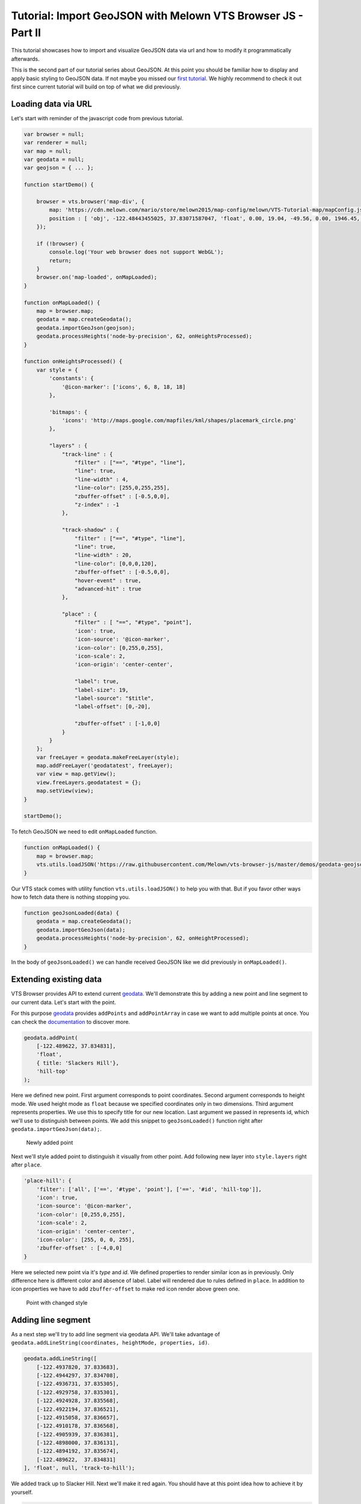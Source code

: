 Tutorial: Import GeoJSON with Melown VTS Browser JS - Part II
=============================================================

This tutorial showcases how to import and visualize GeoJSON data via url
and how to modify it programmatically afterwards.

This is the second part of our tutorial series about GeoJSON. At this
point you should be familiar how to display and apply basic styling to
GeoJSON data. If not maybe you missed our `first
tutorial <//vtsdocs.melown.com/en/latest/tutorials/geojson.html>`__. We
highly recommend to check it out first since current tutorial will build
on top of what we did previously.

Loading data via URL
~~~~~~~~~~~~~~~~~~~~

Let's start with reminder of the javascript code from previous tutorial.

.. code:: javascript

    var browser = null;
    var renderer = null;
    var map = null;
    var geodata = null;
    var geojson = { ... };

    function startDemo() {

        browser = vts.browser('map-div', {
            map: 'https://cdn.melown.com/mario/store/melown2015/map-config/melown/VTS-Tutorial-map/mapConfig.json',
            position : [ 'obj', -122.48443455025, 37.83071587047, 'float', 0.00, 19.04, -49.56, 0.00, 1946.45, 55.00 ]
        });

        if (!browser) {
            console.log('Your web browser does not support WebGL');
            return;
        }
        browser.on('map-loaded', onMapLoaded);
    }

    function onMapLoaded() {
        map = browser.map;
        geodata = map.createGeodata();
        geodata.importGeoJson(geojson);
        geodata.processHeights('node-by-precision', 62, onHeightsProcessed);
    }

    function onHeightsProcessed() {
        var style = {
            'constants': {
                '@icon-marker': ['icons', 6, 8, 18, 18]
            },
        
            'bitmaps': {
                'icons': 'http://maps.google.com/mapfiles/kml/shapes/placemark_circle.png'
            },

            "layers" : {
                "track-line" : {
                    "filter" : ["==", "#type", "line"],
                    "line": true,
                    "line-width" : 4,
                    "line-color": [255,0,255,255],
                    "zbuffer-offset" : [-0.5,0,0],
                    "z-index" : -1
                },

                "track-shadow" : {
                    "filter" : ["==", "#type", "line"],
                    "line": true,
                    "line-width" : 20,
                    "line-color": [0,0,0,120],
                    "zbuffer-offset" : [-0.5,0,0],
                    "hover-event" : true,
                    "advanced-hit" : true
                },

                "place" : {
                    "filter" : [ "==", "#type", "point"],
                    'icon': true,
                    'icon-source': '@icon-marker',
                    'icon-color': [0,255,0,255],
                    'icon-scale': 2,
                    'icon-origin': 'center-center',

                    "label": true,
                    "label-size": 19,
                    "label-source": "$title",
                    "label-offset": [0,-20],
                    
                    "zbuffer-offset" : [-1,0,0]
                }
            }
        };
        var freeLayer = geodata.makeFreeLayer(style);
        map.addFreeLayer('geodatatest', freeLayer);
        var view = map.getView();
        view.freeLayers.geodatatest = {};
        map.setView(view);
    }

    startDemo();

To fetch GeoJSON we need to edit ``onMapLoaded`` function.

.. code:: javascript

    function onMapLoaded() {
        map = browser.map;
        vts.utils.loadJSON('https://raw.githubusercontent.com/Melown/vts-browser-js/master/demos/geodata-geojson-import-from-url/jotunheimen_track.json', geoJsonLoaded);
    }

Our VTS stack comes with utility function ``vts.utils.loadJSON()`` to
help you with that. But if you favor other ways how to fetch data there
is nothing stopping you.

.. code:: javascript

    function geoJsonLoaded(data) {
        geodata = map.createGeodata();
        geodata.importGeoJson(data);
        geodata.processHeights('node-by-precision', 62, onHeightProcessed);
    }

In the body of ``geoJsonLoaded()`` we can handle received GeoJSON like
we did previously in ``onMapLoaded()``.

Extending existing data
~~~~~~~~~~~~~~~~~~~~~~~

VTS Browser provides API to extend current
`geodata <https://github.com/Melown/vts-browser-js/wiki/VTS-Browser-Map-API#geodata-creation>`__.
We'll demonstrate this by adding a new point and line segment to our
current data. Let's start with the point.

For this purpose
`geodata <https://github.com/Melown/vts-browser-js/wiki/VTS-Browser-Map-API#geodata-creation>`__
provides ``addPoints`` and ``addPointArray`` in case we want to add
multiple points at once. You can check the
`documentation <https://github.com/Melown/vts-browser-js/wiki/VTS-Browser-Map-API#geodata-methods>`__
to discover more.

.. code:: javascript

    geodata.addPoint(
        [-122.489622, 37.834831], 
        'float', 
        { title: 'Slackers Hill'},
        'hill-top'
    );

Here we defined new point. First argument corresponds to point
coordinates. Second argument corresponds to height mode. We used height
mode as ``float`` because we specified coordinates only in two
dimensions. Third argument represents properties. We use this to specify
title for our new location. Last argument we passed in represents id,
which we'll use to distinguish between points. We add this snippet to
``geoJsonLoaded()`` function right after
``geodata.importGeoJson(data);``.

.. figure:: ./geojson-part2-added-point.png
   :alt: Newly added point

   Newly added point

Next we'll style added point to distinguish it visually from other
point. Add following new layer into ``style.layers`` right after
``place``.

.. code:: javascript

    'place-hill': {
        'filter': ['all', ['==', '#type', 'point'], ['==', '#id', 'hill-top']],
        'icon': true,
        'icon-source': '@icon-marker',
        'icon-color': [0,255,0,255],
        'icon-scale': 2,
        'icon-origin': 'center-center',
        'icon-color': [255, 0, 0, 255],
        'zbuffer-offset' : [-4,0,0]
    }

Here we selected new point via it's *type* and *id*. We defined
properties to render similar icon as in previously. Only difference here
is different color and absence of label. Label will rendered due to
rules defined in ``place``. In addition to icon properties we have to
add ``zbuffer-offset`` to make red icon render above green one.

.. figure:: ./geojson-part2-point-red.png
   :alt: Point with changed style

   Point with changed style

Adding line segment
~~~~~~~~~~~~~~~~~~~

As a next step we'll try to add line segment via geodata API. We'll take
advantage of
``geodata.addLineString(coordinates, heightMode, properties, id)``.

.. code:: javascript

    geodata.addLineString([
        [-122.4937820, 37.833683],
        [-122.4944297, 37.834708],
        [-122.4936731, 37.835305],
        [-122.4929758, 37.835301],
        [-122.4924928, 37.835568],
        [-122.4922194, 37.836521],
        [-122.4915058, 37.836657],
        [-122.4910178, 37.836568],
        [-122.4905939, 37.836381],
        [-122.4898000, 37.836131],
        [-122.4894192, 37.835674],
        [-122.489622,  37.834831]
    ], 'float', null, 'track-to-hill');

We added track up to Slacker Hill. Next we'll make it red again. You
should have at this point idea how to achieve it by yourself.

.. code:: javascript

    "track-extension" : {
        "filter" : ['all', ['==', '#type', 'line'], ["==", "#id", "track-to-hill"]],
        "line": true,
        "line-width" : 4,
        "line-color": [255,0,0,255],
        "zbuffer-offset" : [-0.5,0,0],
        "z-index" : -2
    }

It's important to add ``z-index`` that renders this part of track above
the current one.

.. figure:: ./geojson-part2-track.png
   :alt: Added track

   Added track

That's it you've managed it to the end again! You've learned how to
fetch GeoJSON from url, add new points, lines and how to style them.

If you'd like to practice more. Try to add blue track descending from
Slackers hill to original track's start. You can obtain track
coordinates
`here <https://mapy.cz/zakladni?vlastni-body&x=-122.4851648&y=37.8360597&z=16&ut=Nov%C3%BD%20bod&ut=Nov%C3%BD%20bod&ut=Nov%C3%BD%20bod&ut=Nov%C3%BD%20bod&ut=Nov%C3%BD%20bod&ut=Nov%C3%BD%20bod&ut=Nov%C3%BD%20bod&ut=Nov%C3%BD%20bod&ut=Nov%C3%BD%20bod&ut=Nov%C3%BD%20bod&ut=Nov%C3%BD%20bod&ut=Nov%C3%BD%20bod&ut=Nov%C3%BD%20bod&ut=Nov%C3%BD%20bod&ut=Nov%C3%BD%20bod&ut=Nov%C3%BD%20bod&ut=Nov%C3%BD%20bod&ut=Nov%C3%BD%20bod&ut=Nov%C3%BD%20bod&ut=Nov%C3%BD%20bod&ut=Nov%C3%BD%20bod&ut=Nov%C3%BD%20bod&ut=Nov%C3%BD%20bod&ut=Nov%C3%BD%20bod&ut=Nov%C3%BD%20bod&ut=Nov%C3%BD%20bod&ut=Nov%C3%BD%20bod&ut=Nov%C3%BD%20bod&ut=Nov%C3%BD%20bod&ut=Nov%C3%BD%20bod&ut=Nov%C3%BD%20bod&uc=oc3YzwTMRj6GWsIXXgfjdWnF0KCPjVIKjXrNN-0SGSWTGM1SJQNPNO2O8LL6dg62QJB2QQHENXGeR8FFUQGVQgB7GgDyQ1flaQQfeXgQ9fYmIngNjSDFAJxUoTnH3X8fh0MQSWQN0P&ud=Slacker%20Trail&ud=Slacker%20Trail&ud=Slacker%20Trail&ud=Slacker%20Trail&ud=Coastal%20Trail&ud=Coastal%20Trail&ud=Coastal%20Trail&ud=Coastal%20Trail&ud=Coastal%20Trail&ud=Coastal%20Trail&ud=Coastal%20Trail&ud=Coastal%20Trail&ud=Coastal%20Trail&ud=Coastal%20Trail&ud=Coastal%20Trail&ud=Coastal%20Trail&ud=Coastal%20Trail&ud=Coastal%20Trail&ud=Coastal%20Trail&ud=Coastal%20Trail&ud=Coastal%20Trail&ud=Coastal%20Trail&ud=Coastal%20Trail&ud=Coastal%20Trail&ud=Coastal%20Trail&ud=Coastal%20Trail&ud=Coastal%20Trail&ud=Coastal%20Trail&ud=Coastal%20Trail&ud=Coastal%20Trail&ud=Coastal%20Trail>`__.
